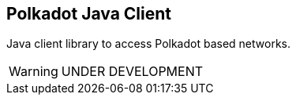 == Polkadot Java Client

Java client library to access Polkadot based networks.

WARNING: UNDER DEVELOPMENT

